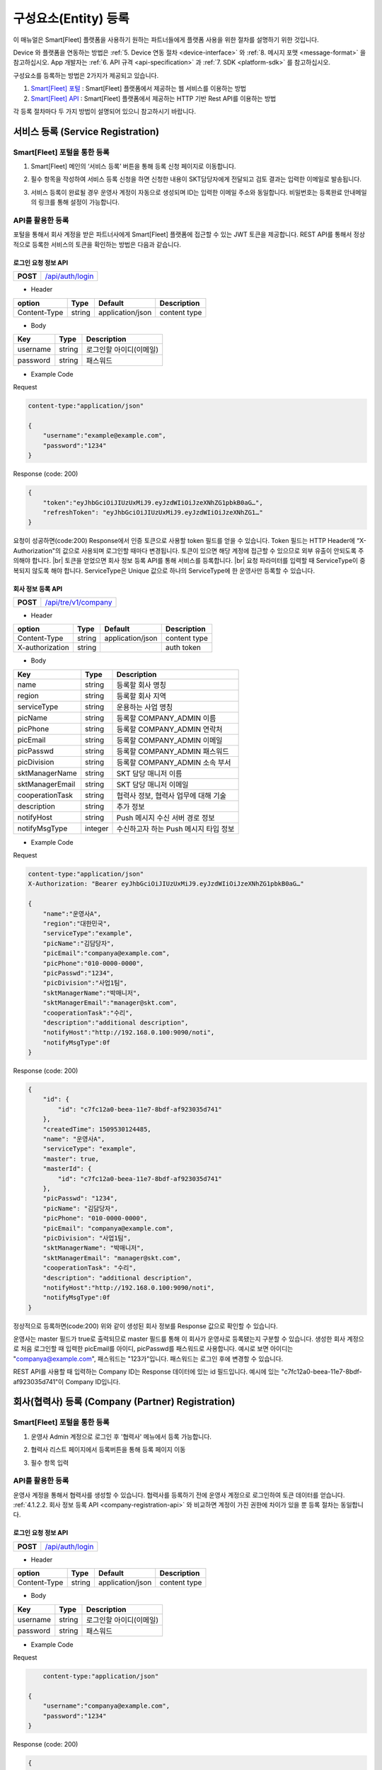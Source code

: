 .. |br| raw:: html

   <br />

.. _entity-registration:

구성요소(Entity) 등록
=======================================

이 매뉴얼은 Smart[Fleet] 플랫폼을 사용하기 원하는 파트너들에게 플랫폼 사용을 위한 절차를 설명하기 위한 것입니다.

Device 와 플랫폼을 연동하는 방법은 :ref:`5. Device 연동 절차 <device-interface>` 와 :ref:`8. 메시지 포맷 <message-format>` 을 참고하십시오. App 개발자는 :ref:`6. API 규격 <api-specification>` 과 :ref:`7. SDK <platform-sdk>` 를 참고하십시오.

구성요소를 등록하는 방법은 2가지가 제공되고 있습니다.

1. `Smart[Fleet] 포털 <https://smartfleet.sktelecom.com/>`__ : Smart[Fleet] 플랫폼에서 제공하는 웹 서비스를 이용하는 방법
2. `Smart[Fleet] API <https://smartfleet.sktelecom.com/apidoc>`__ : Smart[Fleet] 플랫폼에서 제공하는 HTTP 기반 Rest API를 이용하는 방법

각 등록 절차마다 두 가지 방법이 설명되어 있으니 참고하시기 바랍니다.

서비스 등록 (Service Registration)
-----------------------------------

Smart[Fleet] 포털을 통한 등록
~~~~~~~~~~~~~~~~~~~~~~~~~~~~~~~~~

.. _service-registration-portal:

.. rst-class:: text-align-justify

1. Smart[Fleet] 메인의 ‘서비스 등록’ 버튼을 통해 등록 신청 페이지로 이동합니다.

.. image:: ../images/procedure/3-1-1.png

.. rst-class:: text-align-justify

2. 필수 항목을 작성하여 서비스 등록 신청을 하면 신청한 내용이 SKT담당자에게 전달되고 검토 결과는 입력한 이메일로 발송됩니다.

.. image:: ../images/procedure/3-1-2.png

.. rst-class:: text-align-justify

3. 서비스 등록이 완료될 경우 운영사 계정이 자동으로 생성되며 ID는 입력한 이메일 주소와 동일합니다. 비밀번호는 등록완료 안내메일의 링크를 통해 설정이 가능합니다.

API를 활용한 등록
~~~~~~~~~~~~~~~~~~

.. rst-class:: text-align-justify

포털을 통해서 회사 계정을 받은 파트너사에게 Smart[Fleet] 플랫폼에 접근할 수 있는 JWT 토큰을 제공합니다. REST API를 통해서 정상적으로 등록한 서비스의 토큰을 확인하는 방법은 다음과 같습니다.

로그인 요청 정보 API
^^^^^^^^^^^^^^^^^^^^

.. rst-class:: table-width-fix
.. rst-class:: text-align-justify

+------------+------------------------------------+
| **POST**   | `/api/auth/login <https://app.swag |
|            | gerbub.com/apis/tremoteye/tremote  |
|            | yeapi/1.0.0#/Auth/post_api_auth_l  |
|            | ogin>`__                           |
+------------+------------------------------------+

- Header

.. rst-class:: table-width-fix
.. rst-class:: table-width-full
.. rst-class:: text-align-justify

+--------------+--------+------------------+--------------+
| option       | Type   | Default          | Description  |
+==============+========+==================+==============+
| Content-Type | string | application/json | content type |
+--------------+--------+------------------+--------------+

- Body

.. rst-class:: table-width-fix
.. rst-class:: table-width-full
.. rst-class:: text-align-justify

+----------+--------+-------------------------+
| Key      | Type   | Description             |
+==========+========+=========================+
| username | string | 로그인할 아이디(이메일) |
+----------+--------+-------------------------+
| password | string | 패스워드                |
+----------+--------+-------------------------+

.. role:: underline
        :class: underline

- Example Code

:underline:`Request`

.. code-block:: none

    content-type:"application/json"

    {
        "username":"example@example.com",
        "password":"1234"
    }

:underline:`Response (code: 200)`

.. code-block:: json

    {
        "token":"eyJhbGciOiJIUzUxMiJ9.eyJzdWIiOiJzeXNhZG1pbkB0aG…",
        "refreshToken": "eyJhbGciOiJIUzUxMiJ9.eyJzdWIiOiJzeXNhZG1…"
    }

.. rst-class:: text-align-justify

요청이 성공하면(code:200) Response에서 인증 토큰으로 사용할 token 필드를 얻을 수 있습니다. Token 필드는 HTTP Header에 “X-Authorization"의 값으로 사용되며 로그인할 때마다 변경됩니다. 토큰이 있으면 해당 계정에 접근할 수 있으므로 외부 유출이 안되도록 주의해야 합니다.
|br|
토큰을 얻었으면 회사 정보 등록 API를 통해 서비스를 등록합니다.
|br|
요청 파라미터를 입력할 때 ServiceType이 중복되지 않도록 해야 합니다. ServiceType은 Unique 값으로 하나의 ServiceType에 한 운영사만 등록할 수 있습니다.

.. _company-registration-api:

회사 정보 등록 API
^^^^^^^^^^^^^^^^^^

.. rst-class:: table-width-fix
.. rst-class:: text-align-justify

+------------+--------------------------------------+
| **POST**   | `/api/tre/v1/company <https://app.sw |
|            | aggerhub.com/apis/tremoteye/tremotey |
|            | eapi/1.0.0#/Company/post_api_tre_v1_ |
|            | company>`__                          |
+------------+--------------------------------------+

- Header

.. rst-class:: table-width-fix
.. rst-class:: table-width-full
.. rst-class:: text-align-justify

+-----------------+--------+------------------+--------------+
| option          | Type   | Default          | Description  |
+=================+========+==================+==============+
| Content-Type    | string | application/json | content type |
+-----------------+--------+------------------+--------------+
| X-authorization | string |                  | auth token   |
+-----------------+--------+------------------+--------------+

- Body

.. rst-class:: table-width-fix
.. rst-class:: table-width-full
.. rst-class:: text-align-justify

+-------------------+---------+-----------------------------------------+
| Key               | Type    | Description                             |
+===================+=========+=========================================+
| name              | string  | 등록할 회사 명칭                        |
+-------------------+---------+-----------------------------------------+
| region            | string  | 등록할 회사 지역                        |
+-------------------+---------+-----------------------------------------+
| serviceType       | string  | 운용하는 사업 명칭                      |
+-------------------+---------+-----------------------------------------+
| picName           | string  | 등록할 COMPANY_ADMIN 이름               |
+-------------------+---------+-----------------------------------------+
| picPhone          | string  | 등록할 COMPANY_ADMIN 연락처             |
+-------------------+---------+-----------------------------------------+
| picEmail          | string  | 등록할 COMPANY_ADMIN 이메일             |
+-------------------+---------+-----------------------------------------+
| picPasswd         | string  | 등록할 COMPANY_ADMIN 패스워드           |
+-------------------+---------+-----------------------------------------+
| picDivision       | string  | 등록할 COMPANY_ADMIN 소속 부서          |
+-------------------+---------+-----------------------------------------+
| sktManagerName    | string  | SKT 담당 매니저 이름                    |
+-------------------+---------+-----------------------------------------+
| sktManagerEmail   | string  | SKT 담당 매니저 이메일                  |
+-------------------+---------+-----------------------------------------+
| cooperationTask   | string  | 협력사 정보, 협력사 업무에 대해 기술    |
+-------------------+---------+-----------------------------------------+
| description       | string  | 추가 정보                               |
+-------------------+---------+-----------------------------------------+
| notifyHost        | string  | Push 메시지 수신 서버 경로 정보         | 
+-------------------+---------+-----------------------------------------+
| notifyMsgType     | integer | 수신하고자 하는 Push 메시지 타입 정보   |
+-------------------+---------+-----------------------------------------+

- Example Code

:underline:`Request`

.. code-block:: none

    content-type:"application/json"
    X-Authorization: "Bearer eyJhbGciOiJIUzUxMiJ9.eyJzdWIiOiJzeXNhZG1pbkB0aG…"

    {
        "name":"운영사A",
        "region":"대한민국",
        "serviceType":"example",
        "picName":"김담당자",
        "picEmail":"companya@example.com",
        "picPhone":"010-0000-0000",
        "picPasswd":"1234",
        "picDivision":"사업1팀",
        "sktManagerName":"박매니저",
        "sktManagerEmail":"manager@skt.com",
        "cooperationTask":"수리",
        "description":"additional description",
        "notifyHost":"http://192.168.0.100:9090/noti",
        "notifyMsgType":0f
    }

:underline:`Response (code: 200)`

.. code-block:: json

    {
        "id": {
            "id": "c7fc12a0-beea-11e7-8bdf-af923035d741"
        },
        "createdTime": 1509530124485,
        "name": "운영사A",
        "serviceType": "example",
        "master": true,
        "masterId": {
            "id": "c7fc12a0-beea-11e7-8bdf-af923035d741"
        },
        "picPasswd": "1234",
        "picName": "김담당자",
        "picPhone": "010-0000-0000",
        "picEmail": "companya@example.com",
        "picDivision": "사업1팀",
        "sktManagerName": "박매니저",
        "sktManagerEmail": "manager@skt.com",
        "cooperationTask": "수리",
        "description": "additional description",
        "notifyHost":"http://192.168.0.100:9090/noti",
        "notifyMsgType":0f
    }

.. rst-class:: text-align-justify

정상적으로 등록하면(code:200) 위와 같이 생성된 회사 정보를 Response 값으로 확인할 수 있습니다.

운영사는 master 필드가 true로 출력되므로 master 필드를 통해 이 회사가 운영사로 등록됐는지 구분할 수 있습니다. 생성한 회사 계정으로 처음 로그인할 때 입력한 picEmail를 아이디, picPasswd를 패스워드로 사용합니다. 예시로 보면 아이디는 "companya@example.com", 패스워드는 "123가"입니다. 패스워드는 로그인 후에 변경할 수 있습니다.

REST API를 사용할 때 입력하는 Company ID는 Response 데이터에 있는 id 필드입니다. 예시에 있는 "c7fc12a0-beea-11e7-8bdf-af923035d741"이 Company ID입니다.

회사(협력사) 등록 (Company (Partner) Registration)
----------------------------------------------------

.. _company-registration-portal:

Smart[Fleet] 포털을 통한 등록
~~~~~~~~~~~~~~~~~~~~~~~~~~~~~~

.. rst-class:: text-align-justify

1. 운영사 Admin 계정으로 로그인 후 '협력사' 메뉴에서 등록 가능합니다.

.. image:: ../images/procedure/3-2-1.png

.. rst-class:: text-align-justify

2. 협력사 리스트 페이지에서 등록버튼을 통해 등록 페이지 이동

.. rst-class:: text-align-justify

.. image:: ../images/procedure/3-2-2.png

.. rst-class:: text-align-justify

3. 필수 항목 입력

.. image:: ../images/procedure/3-2-3.png

API를 활용한 등록
~~~~~~~~~~~~~~~~~~

.. rst-class:: text-align-justify

운영사 계정을 통해서 협력사를 생성할 수 있습니다. 협력사를 등록하기 전에 운영사 계정으로 로그인하여 토큰 데이터를 얻습니다. :ref:`4.1.2.2. 회사 정보 등록 API <company-registration-api>` 와 비교하면 계정이 가진 권한에 차이가 있을 뿐 등록 절차는 동일합니다.

로그인 요청 정보 API
^^^^^^^^^^^^^^^^^^^^

.. rst-class:: table-width-fix
.. rst-class:: text-align-justify

+------------+----------------------------------------+
| **POST**   | `/api/auth/login  <https://app.swagger |
|            | hub.com/apis/tremoteye/tremoteyeap     |
|            | i/1.0.0#/Auth/post_api_auth_logi       |
|            | n>`__                                  |
+------------+----------------------------------------+

- Header

.. rst-class:: table-width-fix
.. rst-class:: table-width-full
.. rst-class:: text-align-justify

+--------------+--------+------------------+--------------+
| option       | Type   | Default          | Description  |
+==============+========+==================+==============+
| Content-Type | string | application/json | content type |
+--------------+--------+------------------+--------------+

- Body

.. rst-class:: table-width-fix
.. rst-class:: table-width-full
.. rst-class:: text-align-justify

+----------+--------+-------------------------+
| Key      | Type   | Description             |
+==========+========+=========================+
| username | string | 로그인할 아이디(이메일) |
+----------+--------+-------------------------+
| password | string | 패스워드                |
+----------+--------+-------------------------+

- Example Code

:underline:`Request`

.. code-block:: none

        content-type:"application/json"

    {
        "username":"companya@example.com",
        "password":"1234"
    }

:underline:`Response (code: 200)`

.. code-block:: json

    {
        "token":"eyJhbGciOiJIUzUxMiJ9.eyJzdWIiOiJzeXNhZG1pbkB0aG…",
        "refreshToken": "eyJhbGciOiJIUzUxMiJ9.eyJzdWIiOiJzeXNhZG1…"
    }

.. rst-class:: text-align-justify

요청 파라미터를 입력할 때 협력사 ServiceType에는 운영사와 동일한 ServiceType을 기입합니다. 요청이 성공하면(code:200) Response에서 인증 토큰으로 사용할 token 필드를 얻을 수 있습니다. 토큰을 얻었으면 회사 정보 등록 API를 통해 서비스를 등록합니다.

회사 정보 등록 API
^^^^^^^^^^^^^^^^^^

.. rst-class:: table-width-fix
.. rst-class:: text-align-justify

+-------------+-----------------------------------------------+
|  **POST**   | `api/tre/v1/company <https://app.swaggerhub.c |
|             | om/apis/tremoteye/tremoteyeapi/1.0.0#/Company |
|             | /post_api_tre_v1_comapany>`__                 |
+-------------+-----------------------------------------------+


- Header

.. rst-class:: table-width-fix
.. rst-class:: table-width-full
.. rst-class:: text-align-justify

+-----------------+--------+------------------+--------------+
| option          | Type   | Default          | Description  |
+=================+========+==================+==============+
| Content-Type    | string | application/json | content type |
+-----------------+--------+------------------+--------------+
| X-authorization | string | application/json | auth token   |
+-----------------+--------+------------------+--------------+

- Body

.. rst-class:: table-width-fix
.. rst-class:: table-width-full
.. rst-class:: text-align-justify

+-------------------+---------+-----------------------------------------+
| Key               | Type    | Description                             |
+===================+=========+=========================================+
| name              | string  | 등록할 회사 명칭                        |
+-------------------+---------+-----------------------------------------+
| region            | string  | 등록할 회사 지역                        |
+-------------------+---------+-----------------------------------------+
| serviceType       | string  | 운용하는 사업 명칭                      |
+-------------------+---------+-----------------------------------------+
| picName           | string  | 등록할 COMPANY_ADMIN 이름               |
+-------------------+---------+-----------------------------------------+
| picPhone          | string  | 등록할 COMPANY_ADMIN 연락처             |
+-------------------+---------+-----------------------------------------+
| picEmail          | string  | 등록할 COMPANY_ADMIN 이메일             |
+-------------------+---------+-----------------------------------------+
| picPasswd         | string  | 등록할 COMPANY_ADMIN 패스워드           |
+-------------------+---------+-----------------------------------------+
| picDivision       | string  | 등록할 COMPANY_ADMIN 소속 부서          |
+-------------------+---------+-----------------------------------------+
| sktManagerName    | string  | SKT 담당 매니저 이름                    |
+-------------------+---------+-----------------------------------------+
| sktManagerEmail   | string  | SKT 담당 매니저 이메일                  |
+-------------------+---------+-----------------------------------------+
| cooperationTask   | string  | 협력사 정보, 협력사 업무에 대해 기술    |
+-------------------+---------+-----------------------------------------+
| description       | string  | 추가 정보                               |
+-------------------+---------+-----------------------------------------+
| rpcNotifyHost     | string  | RPC 결과를 전송받기 위한 서버 호스트    |
+-------------------+---------+-----------------------------------------+
| rpcNotifyPort     | integer | RPC 결과를 전송받기 위한 서버 포트      |
+-------------------+---------+-----------------------------------------+
| rpcNotifyBasePath | string  | RPC 결과를 전송받기 위한 서버 기본 경로 |
+-------------------+---------+-----------------------------------------+

- Example Code

:underline:`Request`

.. code-block:: none

    content-type:"application/json"
    X-Authorization: "Bearer eyJhbGciOiJIUzUxMiJ9.eyJzdWIiOiJzeXNhZG1pbkB0aG…"

    {
        "name":"협력사B",
        "region":"대한민국",
        "serviceType":"example",
        "picName":"김담당자",
        "picEmail":"companyb@example.com",
        "picPhone":"010-0000-0000",
        "picPasswd":"1234",
        "picDivision":"사업1팀",
        "sktManagerName":"박매니저",
        "sktManagerEmail":"manager@skt.com",
        "cooperationTask":"수리",
        "description":"additional description",
        "rpcNotifyHost":"localhost",
        "rpcNotifyPort":9000,
        "rpcNotifyBasePath":"/rpc_noti"
    }


:underline:`Response (code: 200)`

.. code-block:: json

    {
        "id": {
            "id": "3820ea50-beec-11e7-8bdf-af923035d741"
        },
        "createdTime": 1509530742131,
        "name": "협력사A",
        "serviceType": "example",
        "master": false,
        "masterId": {
            "id": "c7fc12a0-beea-11e7-8bdf-af923035d741"
        },
        "picPasswd": "1234",
        "picName": "김담당자",
        "picPhone": "010-0000-1111",
        "picEmail": "companya@example.com",
        "picDivision": "사업1팀",
        "sktManagerName": "박매니저",
        "sktManagerEmail": "manager@skt.com",
        "cooperationTask": "수리",
        "description": "additional description",
        "rpcNotifyHost": "localhost",
        "rpcNotifyPort": 9000,
        "rpcNotifyBasePath": "/rpc_noti"
    }

.. rst-class:: text-align-justify

정상적으로 등록하면(code:200) 위와 같이 생성된 회사 정보를 Response 값으로 확인할 수 있습니다.

협력사는 Master 필드가 False로 출력되므로 Master 필드를 통해 이 회사가 협력사로 등록됐는지 구분할 수 있습니다. 생성한 회사 계정으로 처음 로그인할 때 입력한 picEmail를 아이디로, picPasswd를 패스워드로 사용합니다. 예시로 보면 아이디는 "companyb@example.com", 패스워드는 "1234"입니다. 패스워드는 변경할 수 있습니다.

REST API를 사용할 때 입력하는 Company ID는 Response 데이터에 있는 id입니다. 예시에 있는 "3820ea50-beec-11e7-8bdf-af923035d741"이 Company ID입니다.

차량 등록 (Vehicle Registration)
--------------------------------

.. _vehicle-registration-portal:

Smart[Fleet] 포털을 통한 등록
~~~~~~~~~~~~~~~~~~~~~~~~~~~~~~

.. rst-class:: text-align-justify

1. 서비스에 사용할 차량을 등록하는 단계이며, 차량메뉴에서 등록이 가능합니다.

.. image:: ../images/procedure/3-3-1.png

.. rst-class:: text-align-justify

2. 차량 리스트 페이지에서 등록 버튼을 통해 등록 페이지로 이동합니다.

.. image:: ../images/procedure/3-3-2.png

.. rst-class:: text-align-justify

3. 차량 등록 시 1대씩 등록하거나 파일을 이용하여 대량으로 등록 가능합니다.

.. image:: ../images/procedure/3-3-3.png

4. 고객사가 관리중인 파일을 이용하여 대량으로 등록할 경우 CSV파일 형식만 처리 가능합니다. 파일의 양식은 샘플파일을 다운로드하여 참고할 수 있습니다.

.. image:: ../images/procedure/3-3-4.png

API를 활용한 등록
~~~~~~~~~~~~~~~~~~

.. rst-class:: text-align-justify

COMPANY_ADMIN, DIRECTOR 계정은 관리하고자 하는 차량을 등록할 수 있습니다. DIRECTOR 계정으로 차량을 생성할 경우 담당 관리자로 해당 DIRECTOR가 설정됩니다. 협력사 계정으로 차량을 등록할 경우 운영사가 차량을 사용할 수 있도록 운영사를 CTOV에 추가합니다.

요청 파라미터를 입력할 때 mileage는 0을 초과해야 합니다. 파라미터를 누락하거나 0을 입력하면 에러 코드31(파라미터 누락 - Paramsameter 'mileage' can't be empty!) 오류가 발생합니다.

차량 등록 API
^^^^^^^^^^^^^

.. rst-class:: table-width-fix
.. rst-class:: text-align-justify

+------------+--------------------------------------------+
| **POST**   | `/api/tre/v1/vehicle <https://app.swaggerh |
|            | ub.com/apis/tremoteye/tremoteyeapi/        |
|            | 1.0.0#/Vehicle/post_api_tre_v1_ve          |
|            | hicle>`__                                  |
+------------+--------------------------------------------+

- Header

.. rst-class:: table-width-fix
.. rst-class:: table-width-full
.. rst-class:: text-align-justify

+-----------------+--------+------------------+--------------+
| option          | Type   | Default          | Description  |
+=================+========+==================+==============+
| Content-Type    | string | application/json | content type |
+-----------------+--------+------------------+--------------+
| X-authorization | string |                  | auth token   |
+-----------------+--------+------------------+--------------+

- Body

.. rst-class:: table-width-fix
.. rst-class:: table-width-full
.. rst-class:: text-align-justify

+----------------+--------+--------------+------------------+
| Key            | Type   | Enum         | Description      |
+================+========+==============+==================+
| vehicleNo      | string |              | 차량 번호        |
+----------------+--------+--------------+------------------+
| vendor         | string |              | 제조사           |
+----------------+--------+--------------+------------------+
| modelCode      | string |              | 모델 코드        |
+----------------+--------+--------------+------------------+
| modelName      | string |              | 모델 이름        |
+----------------+--------+--------------+------------------+
| modelYear      | number |              | 제조년도         |
+----------------+--------+--------------+------------------+
| missionType    | string | AUTO |br|    | 변속기 타입      |
|                |        | MANUAL       |                  |
+----------------+--------+--------------+------------------+
| fuelType       | string | DIESEL |br|  | 연료 타입        |
|                |        | GASOLINE |br||                  |
|                |        | LPG          |                  |
+----------------+--------+--------------+------------------+
| mileage        | number |              | 차량 총 주행거리 |
+----------------+--------+--------------+------------------+
| category       | string | TRUCK |br|   | 카테고리         |
|                |        | BUS |br|     |                  |
|                |        | TAXI |br|    |                  |
|                |        | PERSONAL ETC |                  |
+----------------+--------+--------------+------------------+
| usage          | string |              | 사용 용도        |
+----------------+--------+--------------+------------------+
| displacement   | number |              | 배기량           |
+----------------+--------+--------------+------------------+
| additionalInfo | string |              |                  |
+----------------+--------+--------------+------------------+

- Example Code

:underline:`Request`

.. code-block:: none

    content-type:"application/json"
    X-Authorization: "Bearer eyJhbGciOiJIUzUxMiJ9.eyJzdWIiOiJzeXNhZG1pbkB0aG…"

    {
        "vehicleNo": "00가0001",
        "vendor": "현대자동차",
        "modelCode": "G80",
        "modelName": "제네시스",
        "modelYear": 2017,
        "missionType": "AUTO",
        "fuelType": "DIESEL",
        "mileage":1,
        "category": "PERSONAL",
        "usage": "배송용",
        "displacement": 1999,
        "additionalInfo": "string"
    }

:underline:`Response (code: 200)`

.. code-block:: json

    {
        "id": {
            "id": "45f8a100-bef0-11e7-8bdf-af923035d741"
        },
        "createdTime": 1509532483338,
        "companyId": {
            "id": "c7fc12a0-beea-11e7-8bdf-af923035d741"
        },
        "directorId": {
            "id": "13814000-1dd2-11b2-8080-808080808080"
        },
        "currentDriverId": {
            "id": "13814000-1dd2-11b2-8080-808080808080"
        },
        "latestTripId": {
            "id": "13814000-1dd2-11b2-8080-808080808080"
        },
        "serviceType": "example",
        "vehicleNo": "00가0001",
        "modelName": "제네시스",
        "modelCode": "G80",
        "vendor": "현대자동차",
        "sensorCount": 0,
        "status": "DEACTIVATED",
        "additionalInfo": "string",
        "modelYear": 2017,
        "usage": "배송용",
        "category": "PERSONAL",
        "missionType": "AUTO",
        "fuelType": "DIESEL",
        "displacement": 1999,
        "mileage": 1,
        "delegateUserCount": 0,
        "lastTripMsgType": null
    }

.. rst-class:: text-align-justify

요청이 성공하면(code:200) Response에서 차량-센서 매핑할 때 사용하는 Vehicle ID를 얻을 수 있습니다. Vehicle ID는 Response 데이터에 있는 id 필드 안 id값입니다. 예시에 있는 45f8a100-bef0-11e7-8bdf-af923035d741이 Vehicle ID입니다.

처음 등록할 때 차량은 DEACTIVATED 상태로 설정됩니다.

.. _sensor-registration:

센서 등록 (Sensor Registration)
-------------------------------

.. _sensor-registration-portal:

Smart[Fleet] 포털을 통한 등록
~~~~~~~~~~~~~~~~~~~~~~~~~~~~~

.. rst-class:: text-align-justify

1. 운영사 및 협력사Admin 계정으로 로그인 후 센서메뉴에서 등록 가능합니다.

.. image:: ../images/procedure/3-4-1.png

.. rst-class:: text-align-justify

2. 센서 리스트에서 등록버튼을 눌러 등록화면으로 이동합니다.

.. image:: ../images/procedure/3-4-2.png

.. rst-class:: text-align-justify

3. 차량 등록 시 1대씩 등록하거나 파일을 이용하여 대량으로 등록 가능합니다.

.. image:: ../images/procedure/3-4-3.png

.. rst-class:: text-align-justify

4. 고객사가 관리중인 파일을 이용하여 대량으로 등록할 경우 CSV파일 형식만 처리 가능합니다.
파일의 양식은 샘플파일을 다운로드하여 참고할 수 있습니다.

.. image:: ../images/procedure/3-4-4.png

API를 활용한 등록
~~~~~~~~~~~~~~~~~

.. rst-class:: text-align-justify

센서는 COMPANY_ADMIN 권한을 가진 회사 계정으로만 등록할 수 있습니다.

센서 등록 API
^^^^^^^^^^^^^

.. rst-class:: table-width-fix
.. rst-class:: text-align-justify

+------------+--------------------------------------------+
| **POST**   | `/api/tre/v1/sensor <https://app.swaggerh  |
|            | ub.com/apis/tremoteye/tremoteyeapi/1.0.0#/ |
|            | Sensor/post_api_tre_v1_sensor>`__          |
+------------+--------------------------------------------+


- Header

.. rst-class:: table-width-fix
.. rst-class:: table-width-full
.. rst-class:: text-align-justify

+-----------------+--------+------------------+--------------+
| option          | Type   | Default          | Description  |
+=================+========+==================+==============+
| Content-Type    | string | application/json | content type |
+-----------------+--------+------------------+--------------+
| X-authorization | string |                  | auth token   |
+-----------------+--------+------------------+--------------+

- Body

.. rst-class:: table-width-fix
.. rst-class:: table-width-full
.. rst-class:: text-align-justify

+--------------------+---------+-----------+---------------------------------+
| Key                | Type    | Enum      | Description                     |
+====================+=========+===========+=================================+
| serialNo           | string  |           | 센서 Serial No.                 |
+--------------------+---------+-----------+---------------------------------+
| credentialsId      | string  |           | Access Token                    |
+--------------------+---------+-----------+---------------------------------+
| vendor             | string  |           | 제조사                          |
+--------------------+---------+-----------+---------------------------------+
| type               | string  | OBD2 |br| | 센서 타입                       |
|                    |         | ADAS      |                                 |
+--------------------+---------+-----------+---------------------------------+
| activationRequired | boolean |           | RPC로 센서 활성화 필요한지 여부 |
+--------------------+---------+-----------+---------------------------------+
| missionType        | string  |           | 변속기 타입                     |
+--------------------+---------+-----------+---------------------------------+
| additionalInfo     | string  |           | 추가 정보                       |
+--------------------+---------+-----------+---------------------------------+

- Example Code

:underline:`Request`

.. code-block:: none

    content-type:"application/json"
    X-Authorization: "Bearer eyJhbGciOiJIUzUxMiJ9.eyJzdWIiOiJzeXNhZG1pbkB0aG…"

    {
        "serialNo": "A1",
        "credentialsId": "00000000000000000002",
        "vendor": "sk",
        "type": "OBD2",
        "activationRequired": true,
        "additionalInfo": "string"
    }


:underline:`Response (code: 200)`

.. code-block:: json

    {
        "id": {
            "id": "05a55bc0-bf63-11e7-8bdf-af923035d741"
        },
        "createdTime": 1509581767542,
        "vehicleId": {
            "id": "13814000-1dd2-11b2-8080-808080808080"
        },
        "companyId": {
            "id": "c7fc12a0-beea-11e7-8bdf-af923035d741"
        },
        "directorId": {
            "id": "13814000-1dd2-11b2-8080-808080808080"
        },
        "status": "DEACTIVATED",
        "vendor": "sk",
        "type": "OBD2",
        "additionalInfo": "string",
        "lastTripMsgType": null,
        "activationRequired": true,
        "vehicleNo": null,
        "serialNo": "A1",
        "credentialsId": "00000000000000000002"
    }

.. rst-class:: text-align-justify

요청이 성공하면(code:200) Response에서 차량과 센서를 매핑할 때 사용하는 Sensor ID를 얻을 수 있습니다. Sensor ID는 Response 데이터에 있는 id 필드 내의 id 값입니다. 예시에 있는 45f8a100-bef0-11e7-8bdf-af923035d741이 Sensor ID입니다.
|br|
처음 등록할 때 센서는 DEACTIVATED 상태로 설정됩니다. 해당 센서의 activationRequired 필드가 false이면 DEACTIVATED상태일 때도 차량과 매핑이 가능합니다. 매핑하면 ACTIVATED 상태가 됩니다.

디렉터 등록 (Director Registration)
-----------------------------------

.. _director-registration-portal:

Smart[Fleet] 포털을 통한 등록
~~~~~~~~~~~~~~~~~~~~~~~~~~~~~

.. rst-class:: text-align-justify

1. 운영사 및 협력사 Admin로그인 후 각 회사의 디렉터를 등록할 수 있습니다.

.. image:: ../images/procedure/3-5-1.png

.. rst-class:: text-align-justify

2. 디렉터 리스트에서 등록 버튼을 눌러 등록 페이지로 이동합니다.

.. image:: ../images/procedure/3-5-2.png

.. rst-class:: text-align-justify

3. 필수 정보를 입력한 후 등록버튼을 누르면 입력한 이메일로 디렉터 등록 안내메일이 발송됩니다.

.. image:: ../images/procedure/3-5-3.png

.. rst-class:: text-align-justify

4. 수신한 협력사 등록신청 메일에서 비밀번호를 등록하면 협력사 계정 생성이 완료됩니다. ID는 입력한 이메일주소이며 비밀번호는 메일을 통해 등록한 비밀번호 입니다.

.. image:: ../images/procedure/3-5-4.png

API를 활용한 등록
~~~~~~~~~~~~~~~~~

.. rst-class:: text-align-justify

디렉터는 COMPANY_ADMIN 권한을 가진 회사 계정으로만 등록할 수 있습니다. 특정 차량들에 대해 관리자로 지정되어 관리하거나, 타 회사의 차량을 위임받아서 모니터링 할 수 있습니다.

디렉터 정보 등록 API
^^^^^^^^^^^^^^^^^^^^

.. rst-class:: table-width-fix
.. rst-class:: text-align-justify

+------------+----------------------------------------------+
| **POST**   | `/api/tre/v1/director <https://app.swaggerhub|
|            | .com/apis/tremoteye/tremoteyeapi/            |
|            | 1.0.0#/Director/post_api_tre_v1_d            |
|            | irector>`__                                  |
+------------+----------------------------------------------+

-   Header

.. rst-class:: table-width-fix
.. rst-class:: table-width-full
.. rst-class:: text-align-justify

+-----------------+--------+------------------+--------------+
| option          | Type   | Default          | Description  |
+=================+========+==================+==============+
| Content-Type    | string | application/json | content type |
+-----------------+--------+------------------+--------------+
| X-authorization | string |                  | auth token   |
+-----------------+--------+------------------+--------------+

- Body

.. rst-class:: table-width-fix
.. rst-class:: table-width-full
.. rst-class:: text-align-justify

+----------+--------+-------------+
| Key      | Type   | Description |
+==========+========+=============+
| name     | string | 디렉터 이름 |
+----------+--------+-------------+
| email    | string | 이메일      |
+----------+--------+-------------+
| phone    | string | 연락처      |
+----------+--------+-------------+
| password | string | 패스워드    |
+----------+--------+-------------+

- Example Code

:underline:`Request`

.. code-block:: none

    content-type:"application/json"
    X-Authorization: "Bearer eyJhbGciOiJIUzUxMiJ9.eyJzdWIiOiJzeXNhZG1pbkB0aG…"

    {
        "name": "디렉터C",
        "email": "directorc@example.com",
        "phone": "010-0000-0000",
        "password": "1234",
    }


:underline:`Response (code: 200)`

.. code-block:: json

    {
        "id": {
            "id": "8e904530-c06c-11e7-8bdf-af923035d741"
        },
        "createdTime": 1509695813887,
        "companyId": {
            "id": "c7fc12a0-beea-11e7-8bdf-af923035d741"
        },
        "name": "디렉터C",
        "phone": "010-0000-0000",
        "vehicleId": null,
        "latestTripId": {
            "id": "13814000-1dd2-11b2-8080-808080808080"
        },
        "email": "directorc@example.com",
        "authority": "DIRECTOR",
        "password": null,
        "additionalInfo": null,
        "passwordUpdatedTime": 1509695813887
    }

.. rst-class:: text-align-justify

등록할 때 입력한 email이 아이디입니다. Example Code에서 아이디는 directorc@example.com 이고, 패스워드는 1234 입니다. Authority 필드를 통해 해당 계정이 DIRECTOR 계정인지 DRIVER 계정인지 구분할 수 있습니다.

운전자 등록 (Driver Registration)
---------------------------------

.. _driver-registration-portal:

Smart[Fleet] 포털을 통한 등록
~~~~~~~~~~~~~~~~~~~~~~~~~~~~~

.. rst-class:: text-align-justify

1. 운영사 및 협력사 Admin로그인 후 각 회사의 드라이버를 등록할 수 있습니다.

.. image:: ../images/procedure/3-6-1.png

.. rst-class:: text-align-justify

2. 드라이버 리스트에서 등록 버튼을 눌러 등록 페이지로 이동합니다.

.. image:: ../images/procedure/3-6-2.png

.. rst-class:: text-align-justify

3. 필수 정보를 입력한 후 등록버튼을 누르면 드라이버의 등록이 완료됩니다.

.. image:: ../images/procedure/3-6-3.png

API를 활용한 등록
~~~~~~~~~~~~~~~~~

.. rst-class:: text-align-justify

운전자는 COMPANY_ADMIN 권한을 가진 회사 계정으로만 등록할 수 있습니다. 차량 운행 서비스를 이용할 수 있습니다.

운전자 등록 API
^^^^^^^^^^^^^^^

.. rst-class:: table-width-fix
.. rst-class:: text-align-justify

+------------+---------------------------------------------+
| **POST**   | `/api/tre/v1/driver <https://app.swaggerhub |
|            | .com/apis/tremoteye/tremoteyeapi/           |
|            | 1.0.0#/Driver/post_api_tre_v1_driver>`__    |
+------------+---------------------------------------------+

- Header

.. rst-class:: table-width-fix
.. rst-class:: table-width-full
.. rst-class:: text-align-justify

+-----------------+--------+------------------+--------------+
| option          | Type   | Default          | Description  |
+=================+========+==================+==============+
| Content-Type    | string | application/json | content type |
+-----------------+--------+------------------+--------------+
| X-authorization | string |                  | auth token   |
+-----------------+--------+------------------+--------------+

- Body

.. rst-class:: table-width-fix
.. rst-class:: text-align-justify

+----------+--------+-------------+
| Key      | Type   | Description |
+==========+========+=============+
| name     | string | 운전자 이름 |
+----------+--------+-------------+
| email    | string | 이메일      |
+----------+--------+-------------+
| phone    | string | 연락처      |
+----------+--------+-------------+
| password | string | 패스워드    |
+----------+--------+-------------+

- Example Code

:underline:`Request`

.. code-block:: none

    content-type:"application/json"
    X-Authorization: "Bearer eyJhbGciOiJIUzUxMiJ9.eyJzdWIiOiJzeXNhZG1pbkB0aG…"

    {
        "name": "드라이버B",
        "email": "driverb@example.com",
        "phone": "010-0000-0000",
        "password": "1234"
    }

:underline:`Response (code: 200)`

.. code-block:: json

    {
        "id": {
            "id": "69b5f470-c06d-11e7-8bdf-af923035d741"
        },
        "createdTime": 1509696181554,
        "companyId": {
            "id": "c7fc12a0-beea-11e7-8bdf-af923035d741"
        },
        "name": "드라이버B",
        "phone": "010-0000-0000",
        "vehicleId": null,
        "latestTripId": {
            "id": "13814000-1dd2-11b2-8080-808080808080"
        },
        "email": "driverb@example.com",
        "authority": "DRIVER",
        "password": null,
        "additionalInfo": null,
        "passwordUpdatedTime": 1509696181554
    }

.. rst-class:: text-align-justify

등록할 때 입력한 email이 아이디가 됩니다. Example Code에서 아이디는 driverb@example.com 이고, 패스워드는 1234 입니다. Authority 필드를 통해 해당 계정이 DIRECTOR 계정인지 DRIVER 계정인지 구분할 수 있습니다.

위임 회사 등록 (Delegated Company Registration)
-----------------------------------------------

.. _delegated-company-registration-portal:

Smart[Fleet] 포털을 통한 등록
~~~~~~~~~~~~~~~~~~~~~~~~~~~~~

.. rst-class:: text-align-justify

1. 운영사 Admin로그인 후 협력사 메뉴에서 각 회사를 위임 회사로 설정할 수 있습니다.

.. image:: ../images/procedure/3-7-1.png

.. rst-class:: text-align-justify

2. 협력사 리스트에서 주요협력사 스위치를 눌러 활성화 합니다.

.. image:: ../images/procedure/3-7-2.png

.. rst-class:: text-align-justify

3. 주요 협력사로 선택한 회사에 차량을 위임할 수 있습니다. 해당 기능은 차량 메뉴에서 이용 가능합니다.

.. image:: ../images/procedure/3-7-3.png

.. rst-class:: text-align-justify

4. 차량 리스트 화면에서 차량 위임버튼을 눌러 위임 화면으로 이동합니다.

.. image:: ../images/procedure/3-7-4.png

.. rst-class:: text-align-justify

5. 차량 선택 후 추가버튼을 눌러 차량을 선택된 차량 영역으로 이동시킨 후 다음으로 이동합니다.

.. image:: ../images/procedure/3-7-5.png

.. rst-class:: text-align-justify

6. 위임할 회사를 검색 및 선택한 후 위임 버튼을 눌러 위임을 완료합니다.

.. image:: ../images/procedure/3-7-6.png

API를 활용한 등록
~~~~~~~~~~~~~~~~~

.. rst-class:: text-align-justify

협력 관계에 있는 회사에 차량을 위임하면 그 회사는 위임 회사가 됩니다. 그 전에 위임하는 회사가 먼저 협력사를 위임 후보 회사로 등록해야 합니다. 회사 간 ServiceType이 동일해야 합니다.

위임 후보 회사 등록 API
^^^^^^^^^^^^^^^^^^^^^^^

.. rst-class:: table-width-fix
.. rst-class:: text-align-justify

+------------+-------------------------------------------+
| **POST**   |`/api/tre/v1/company/{companyId}/relation/\|
|            |company <https://app.swaggerhub.com/apis/t\|
|            |remoteye/tremoteyeapi/1.0.0#/Relation/post\|
|            |_api_tre_v1_company__companyId__relation_c\|
|            |ompany>`__                                 |
+------------+-------------------------------------------+

- Header

.. rst-class:: table-width-fix
.. rst-class:: table-width-full
.. rst-class:: text-align-justify

+-----------------+--------+------------------+--------------+
| option          | Type   | Default          | Description  |
+=================+========+==================+==============+
| Content-Type    | string | application/json | content type |
+-----------------+--------+------------------+--------------+
| X-authorization | string |                  | auth token   |
+-----------------+--------+------------------+--------------+

- Path

.. rst-class:: table-width-fix
.. rst-class:: table-width-full
.. rst-class:: text-align-justify

+-----------+--------+-----------------------------------+
| Key       | Type   | Description                       |
+===========+========+===================================+
| companyId | string | 자신의 회사 ID (위임하는 회사 ID) |
+-----------+--------+-----------------------------------+

- Body

.. rst-class:: table-width-fix
.. rst-class:: table-width-full
.. rst-class:: text-align-justify

+--------------------+-------------+-----------------------------------------------+
| Key                | Type        | Description                                   |
+=============+======+=============+===============================================+
| toCompanyId | id   | string      | 위임 후보로 등록할 회사 ID (위임받는 회사 ID) |
+-------------+------+-------------+-----------------------------------------------+

- Example Code

:underline:`Request`

.. code-block:: none

    content-type:"application/json"
    X-Authorization: "Bearer eyJhbGciOiJIUzUxMiJ9.eyJzdWIiOiJzeXNhZG1pbkB0aG…"

    {
        "toCompanyId": {
            "id": "def51a30-c06e-11e7-8bdf-af923035d741"
        }
    }

:underline:`Response (code: 200)`

.. code-block:: json

    {
        "id": {
            "id": "50117bd0-c071-11e7-8bdf-af923035d741"
        },
        "createdTime": 1509697451337,
        "fromCompanyId": {
            "id": "c7fc12a0-beea-11e7-8bdf-af923035d741"
        },
        "toCompanyId": {
            "id": "def51a30-c06e-11e7-8bdf-af923035d741"
        },
        "serviceType": "example",
        "fromCompanyName": "운영사A",
        "toCompanyName": "협력사C"
    }

.. rst-class:: text-align-justify

위임 후보 회사로 등록되어 있는 회사에 특정 차량을 위임할 수 있습니다. 차량을 위임받은 회사는 위임 후보가 아닌 위임 회사가 됩니다.

위임 후보 회사에 차량 위임 API
^^^^^^^^^^^^^^^^^^^^^^^^^^^^^^

.. rst-class:: table-width-fix
.. rst-class:: text-align-justify

+------------+------------------------------------+
| **POST**   | `/api/tre/v1/director/{directorId}\|
|            | /relation/vehicle <https://app.swa\|
|            | ggerhub.com/apis/tremoteye/tremote\|
|            | yeapi/1.0.0#/Relation/post_api_tre\|
|            | _v1_cicle>`__                      |
+------------+------------------------------------+

- Header

.. rst-class:: table-width-fix
.. rst-class:: table-width-full
.. rst-class:: text-align-justify

+-------------+--------+-------------------------+
| Key         | Type   | Description             |
+=============+========+=========================+
| toCompanyId | string | 차량을 위임받을 회사 ID |
+-------------+--------+-------------------------+

- Path

.. rst-class:: table-width-fix
.. rst-class:: table-width-full
.. rst-class:: text-align-justify

+-----------------+--------+------------------+--------------+
| option          | Type   | Default          | Description  |
+=================+========+==================+==============+
| Content-Type    | string | application/json | content type |
+-----------------+--------+------------------+--------------+
| X-authorization | string |                  | auth token   |
+-----------------+--------+------------------+--------------+

- Body

.. rst-class:: table-width-fix
.. rst-class:: table-width-full
.. rst-class:: text-align-justify

+------------------+-------------+----------------+
| Key              | Type        | Description    |
+===========+======+=============+================+
| vehicleId | id   | string      | 위임할 차량 ID |
+-----------+------+-------------+----------------+

- Example Code

:underline:`Request`

.. code-block:: none

    content-type:"application/json"
    X-Authorization: "Bearer eyJhbGciOiJIUzUxMiJ9.eyJzdWIiOiJzeXNhZG1pbkB0aG…"

    {
        "vehicleId": {
            "id": "45f8a100-bef0-11e7-8bdf-af923035d741"
        }
    }

:underline:`Response (code: 200)`

.. code-block:: json

    {
        "id": {
            "id": "1a598a90-c072-11e7-8bdf-af923035d741"
        },
        "createdTime": 1509698195891,
        "fromCompanyId": {
            "id": "c7fc12a0-beea-11e7-8bdf-af923035d741"
        },
        "fromCompanyName": "운영사A",
        "toCompanyId": {
            "id": "def51a30-c06e-11e7-8bdf-af923035d741"
        },
        "toCompanyName": "협력사C",
        "vehicleId": {
            "id": "45f8a100-bef0-11e7-8bdf-af923035d741"
        },
        "vehicleNo": "00가0001"
    }

위임 디렉터 등록 (Delegated Director Registration)
--------------------------------------------------

Smart[Fleet] 포털을 통한 등록
~~~~~~~~~~~~~~~~~~~~~~~~~~~~~~

.. rst-class:: text-align-justify

1. 차량을 디렉터에게 할당하는 기능으로 운영사 및 협력사 Admin계정으로 로그인 후 차량메뉴에서 위임 가능합니다.

.. image:: ../images/procedure/8-1.png

.. rst-class:: text-align-justify

2. 차량 리스트 화면에서 차량 할당버튼을 눌러 할당 화면으로 이동합니다.

.. image:: ../images/procedure/8-2.png

.. rst-class:: text-align-justify

3. 차량 선택 후 추가버튼을 눌러 차량을 선택된 차량 영역으로 이동시킨 후 다음으로 이동합니다.

.. image:: ../images/procedure/8-3.png

.. rst-class:: text-align-justify

4. 할당할 디렉터를 검색 및 선택한 후 위임 버튼을 눌러 위임을 완료합니다.

.. image:: ../images/procedure/8-4.png

API를 활용한 등록
~~~~~~~~~~~~~~~~~

.. rst-class:: text-align-justify

Company_Admin, Director 권한 계정은 Director 에게 특정 차량의 권한을 위임할 수 있습니다. API를 통해 권한이 설정된 디렉터는 할당된 차량에 대해 Delegated_director 권한을 가집니다. Company_admin은 자신의 회사에 속한 차량 또는 위임 회사에 할당한 차량에 대해서만 본인이 속한 회사의 Director에게 권한을 설정 할 수 있습니다. Director는 본인이 관리하는 차량에 한해서 다른 Director 를 Delegated Director로 설정 할 수 있습니다. 단, Director 가 다른 회사 소속일 경우에는 위임 회사에 차량 위임 권한을 가진 Director일 경우에만 권한 위임이 가능합니다.

디렉터 정보 등록 API
^^^^^^^^^^^^^^^^^^^^

.. rst-class:: table-width-fix
.. rst-class:: text-align-justify

+------------+-------------------------------------------+
| **POST**   | `/api/tre/v1/director/{directorId}\       |
|            | /relation/vehicle <https://app.swaggerhub\|
|            | .com/apis/tremoteye/tremoteyeapi/\        |
|            | 1.0.0#/Relation/post_api_tre_v1_d\        |
|            | irector__directorId__relation_vehicle>`__ |
+------------+-------------------------------------------+

- Header

.. rst-class:: table-width-fix
.. rst-class:: table-width-full
.. rst-class:: text-align-justify

+-----------------+--------+------------------+--------------+
| option          | Type   | Default          | Description  |
+=================+========+==================+==============+
| Content-Type    | string | application/json | content type |
+-----------------+--------+------------------+--------------+
| X-authorization | string |                  | auth token   |
+-----------------+--------+------------------+--------------+

- Path

.. rst-class:: table-width-fix
.. rst-class:: table-width-full
.. rst-class:: text-align-justify

+------------+--------+---------------------------+
| Key        | Type   | Description               |
+============+========+===========================+
| directorId | string | 차량을 위임받을 디렉터 ID |
+------------+--------+---------------------------+

- Body

.. rst-class:: table-width-fix
.. rst-class:: table-width-full
.. rst-class:: text-align-justify

+------------------+-------------+----------------+
| Key              | Type        | Description    |
+===========+======+=============+================+
| vehicleId | id   | string      | 위임할 차량 ID |
+-----------+------+-------------+----------------+

- Example Code

:underline:`Request`

.. code-block:: none

    content-type:"application/json"
    X-Authorization: "Bearer eyJhbGciOiJIUzUxMiJ9.eyJzdWIiOiJzeXNhZG1pbkB0aG…"

    {
        "vehicleId": {
            "id": "45f8a100-bef0-11e7-8bdf-af923035d741"
        }
    }


:underline:`Response (code: 200)`

.. code-block:: json

    {
        "id": {
            "id": "74d18670-c073-11e7-8bdf-af923035d741"
        },
        "createdTime": 1509698777167,
        "companyId": {
            "id": "c7fc12a0-beea-11e7-8bdf-af923035d741"
        },
        "companyName": "운영사A",
        "userId": {
            "id": "8e904530-c06c-11e7-8bdf-af923035d741"
        },
        "userName": "디렉터C",
        "vehicleId": {
            "id": "45f8a100-bef0-11e7-8bdf-af923035d741"
        },
        "vehicleNo": "00가0001",
        "userRole": "DELEGATED_DIRECTOR"
    }

위임 운전자 등록 (Delegated Driver Registration)
------------------------------------------------

Smart[Fleet] 포털을 통한 등록
~~~~~~~~~~~~~~~~~~~~~~~~~~~~~

.. rst-class:: text-align-justify

1. 운영사 및 협력사 어드민, 디렉터 계정으로 로그인하여 차량 메뉴에서 등록 가능합니다.

.. image:: ../images/procedure/3-9-1.png

.. rst-class:: text-align-justify

2. 차량 정보를 눌러 상세페이지로 이동합니다.

.. image:: ../images/procedure/3-9-2.png

.. rst-class:: text-align-justify

3. 차량 상세 정보의 드라이버 영역에 드라이버 이름을 입력하면 자동으로 검색된 리스트가 표시되며 리스트에세 드라이버를 선택 후 수정버튼을 눌러 저장합니다.

.. image:: ../images/procedure/3-9-3.png

API를 활용한 등록
~~~~~~~~~~~~~~~~~

.. rst-class:: text-align-justify

Company_admin, director 권한 계정은 Driver 에게 특정 차량을 운행 할 수 있는 권한을 위임할 수 있습니다. API를 통해 권한이 설정된 Driver 는 해당 차량에 대해 delegated_driver 권한을 가집니다. Company_admin은 자신의 회사에 속한 차량 또는 위임회사에 할당된 차량에 대해서만 본인이 속한 회사의 driver에게 권한을 설정 할 수 있습니다.

Director는 본인이 관리하는 차량이거나 본인이 Delegated_director로 등록된 차량에 한해서 본인이 속한 회사의 driver에게 권한을 설정 할 수 있습니다.

Driver에게 이용 가능한 차량 등록 API
^^^^^^^^^^^^^^^^^^^^^^^^^^^^^^^^^^^^

.. rst-class:: table-width-fix
.. rst-class:: text-align-justify

+------------+---------------------------------------+
| **POST**   | `/api/tre/v1/driver/{driverId}/rel\   |
|            | ation/vehicle <https://app.swaggerhub\|
|            | .com/apis/tremoteye/tremoteyeapi/\    |
|            | 1.0.0#/Relation/post_api_tre_v1_d\    |
|            | river__driverId__relation_vehicle>`__ |
+------------+---------------------------------------+

- Header

.. rst-class:: table-width-fix
.. rst-class:: table-width-full
.. rst-class:: text-align-justify

+-----------------+--------+------------------+--------------+
| option          | Type   | Default          | Description  |
+=================+========+==================+==============+
| Content-Type    | string | application/json | content type |
+-----------------+--------+------------------+--------------+
| X-authorization | string |                  | auth token   |
+-----------------+--------+------------------+--------------+

- Path

.. rst-class:: table-width-fix
.. rst-class:: table-width-full
.. rst-class:: text-align-justify

+----------+--------+-----------------------------+
| Key      | Type   | Description                 |
+==========+========+=============================+
| driverId | string | 차량을 위임받을 드라이버 ID |
+----------+--------+-----------------------------+

- Body

.. rst-class:: table-width-fix
.. rst-class:: text-align-justify

+------------------+-------------+----------------+
| Key              | Type        | Description    |
+===========+======+=============+================+
| vehicleId | id   | string      | 위임할 차량 ID |
+-----------+------+-------------+----------------+

- Example Code

:underline:`Request`

.. code-block:: none

    content-type:"application/json"
    X-Authorization: "Bearer eyJhbGciOiJIUzUxMiJ9.eyJzdWIiOiJzeXNhZG1pbkB0aG…"

    {
        "vehicleId": {
            "id": "45f8a100-bef0-11e7-8bdf-af923035d741"
        }
    }

:underline:`Response (code: 200)`

.. code-block:: json

    {
        "id": {
            "id": "9b631230-c074-11e7-8bdf-af923035d741"
        },
        "createdTime": 1509699271373,
        "companyId": {
            "id": "c7fc12a0-beea-11e7-8bdf-af923035d741"
        },
        "companyName": "운영사A",
        "userId": {
            "id": "69b5f470-c06d-11e7-8bdf-af923035d741"
        },
        "userName": "드라이버B",
        "vehicleId": {
            "id": "45f8a100-bef0-11e7-8bdf-af923035d741"
        },
        "vehicleNo": "00가0001",
        "userRole": "DRIVER"
    }
